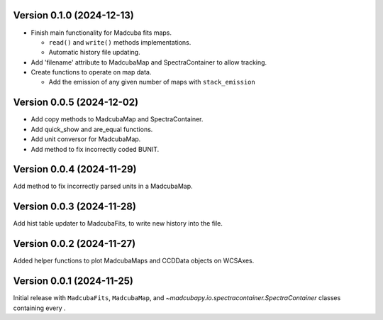 Version 0.1.0 (2024-12-13)
==========================

- Finish main functionality for Madcuba fits maps.

  - ``read()`` and ``write()`` methods implementations.
  - Automatic history file updating.

- Add 'filename' attribute to MadcubaMap and SpectraContainer to allow tracking.
  
- Create functions to operate on map data.

  - Add the emission of any given number of maps with ``stack_emission``

Version 0.0.5 (2024-12-02)
==========================

- Add copy methods to MadcubaMap and SpectraContainer.
- Add quick_show and are_equal functions.
- Add unit conversor for MadcubaMap.
- Add method to fix incorrectly coded BUNIT.

Version 0.0.4 (2024-11-29)
==========================

Add method to fix incorrectly parsed units in a MadcubaMap. 


Version 0.0.3 (2024-11-28)
==========================

Add hist table updater to MadcubaFits, to write new history into the file.


Version 0.0.2 (2024-11-27)
==========================

Added helper functions to plot MadcubaMaps and CCDData objects on WCSAxes.


Version 0.0.1 (2024-11-25)
==========================

Initial release with ``MadcubaFits``, ``MadcubaMap``, and `~madcubapy.io.spectracontainer.SpectraContainer` classes
containing every .
